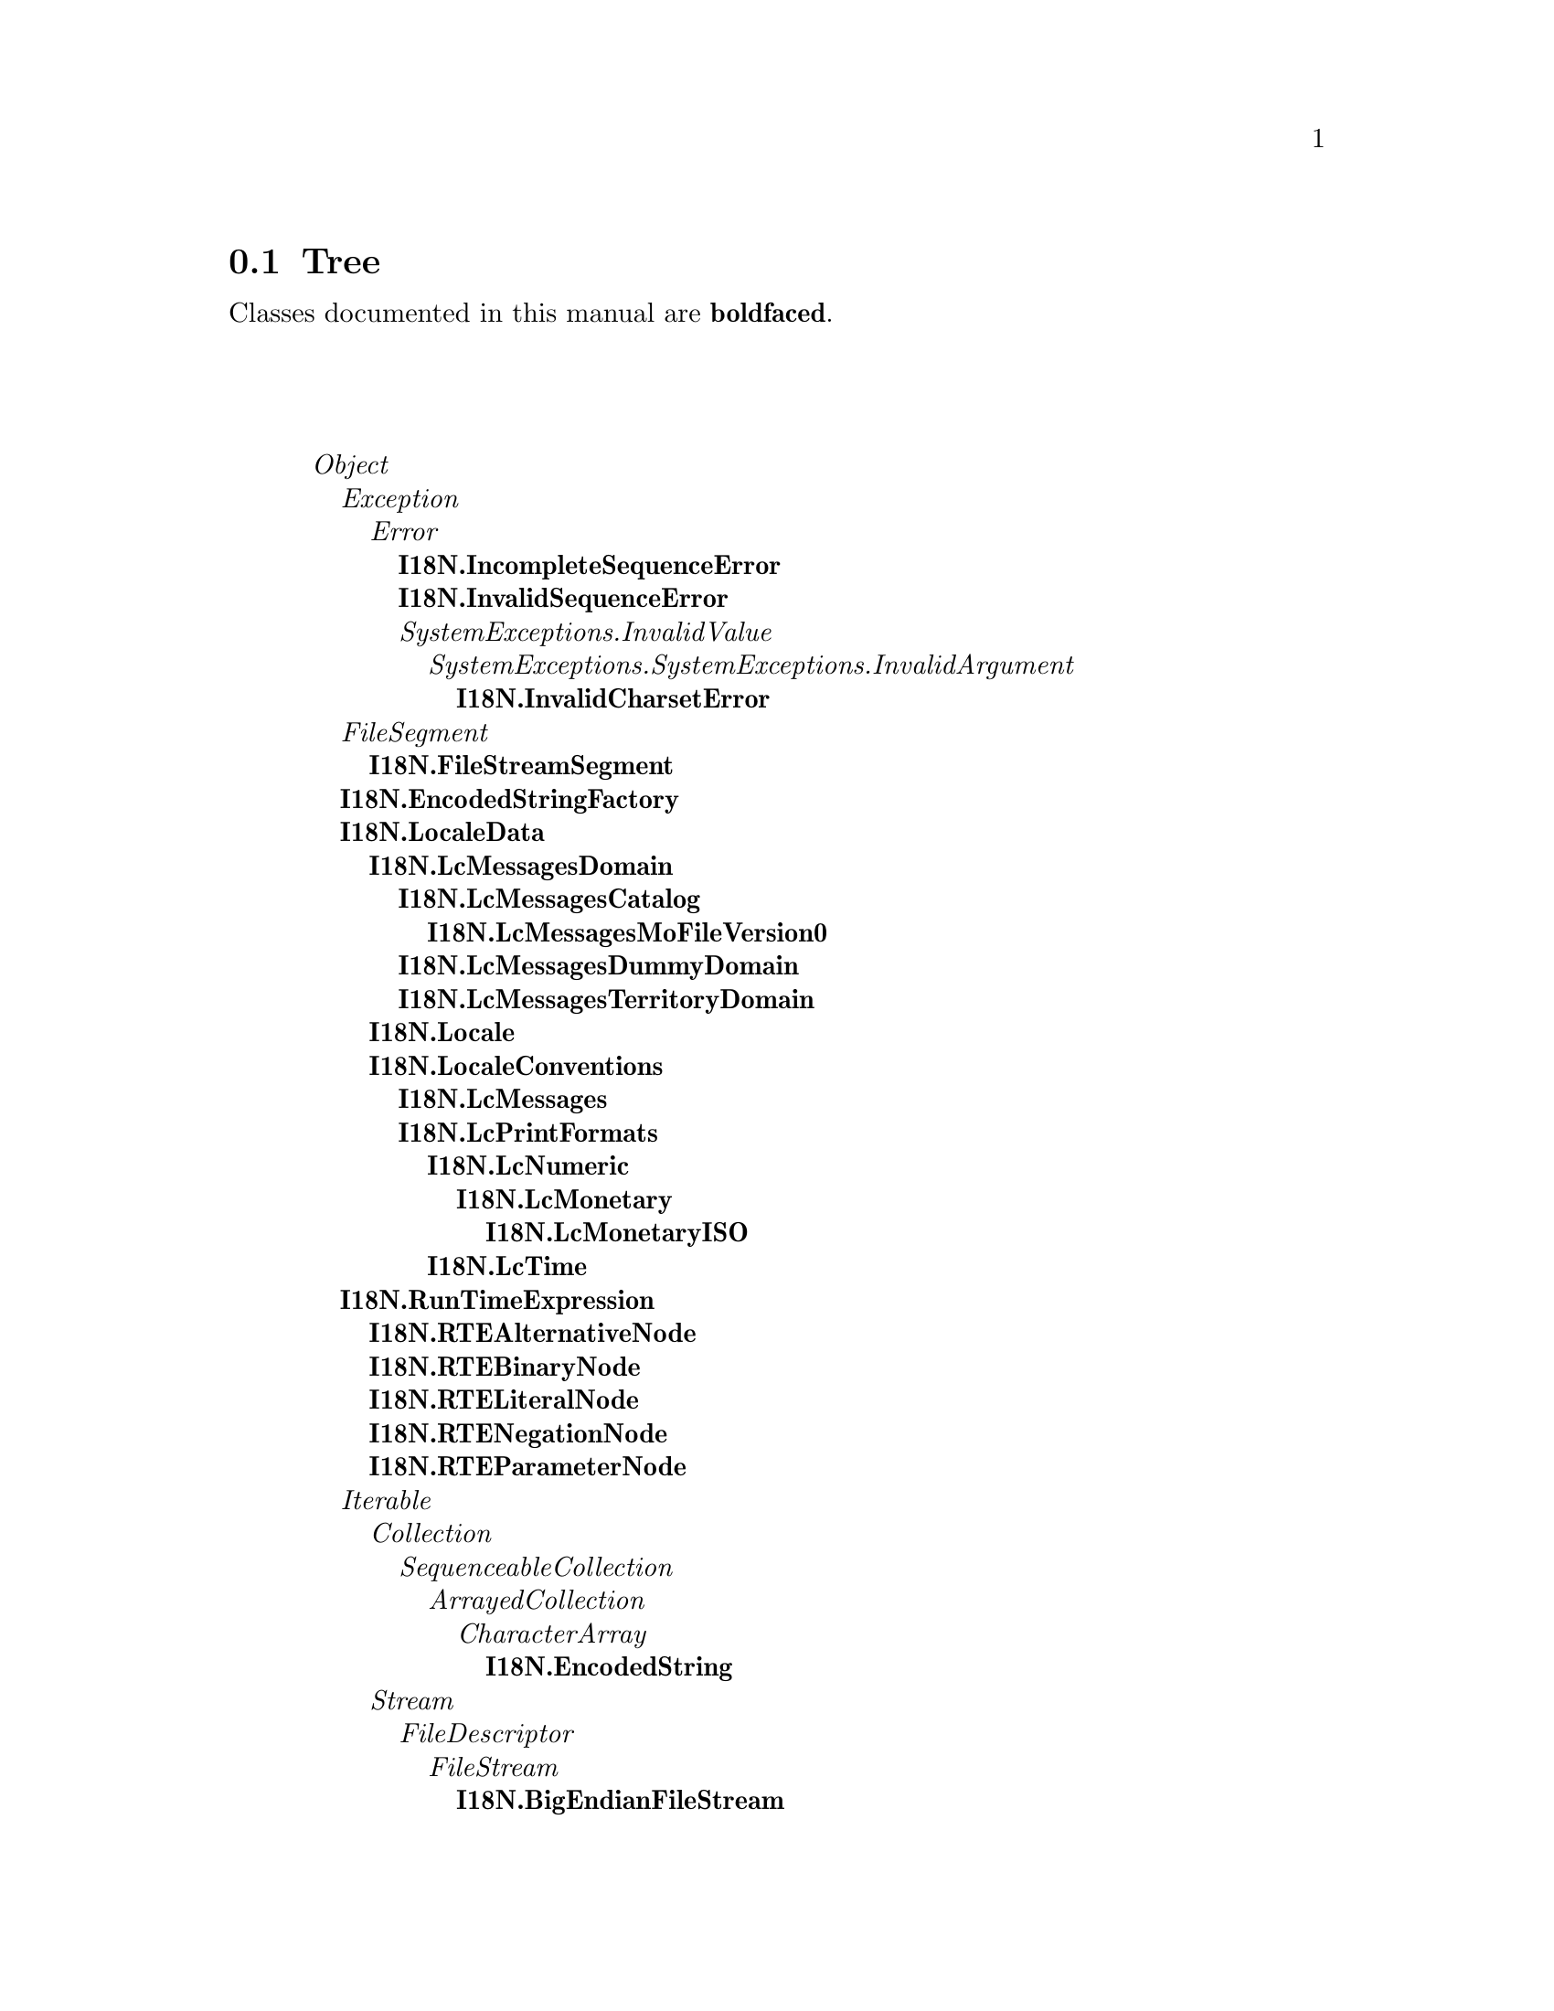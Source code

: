 @c Define the class index, method index, and selector cross-reference
@ifclear CLASS-INDICES
@set CLASS-INDICES
@defindex cl
@defcodeindex me
@defcodeindex sl 
@end ifclear

@c These are used for both TeX and HTML
@set BEFORE1
@set  AFTER1
@set BEFORE2
@set  AFTER2

@ifinfo
@c Use asis so that leading and trailing spaces are meaningful.
@c Remember we're inside a @menu command, hence the blanks are
@c kept in the output.
@set BEFORE1 @asis{* }
@set  AFTER1 @asis{::}
@set BEFORE2 @asis{  (}
@set  AFTER2 @asis{)}
@end ifinfo

@macro class {a,b}
@value{BEFORE1}\a\\a\@b{\b\}@value{AFTER1}
@end macro
@macro superclass {a,b}
\a\\a\@value{BEFORE2}@i{\b\}@value{AFTER2}
@end macro

@ifnotinfo
@macro begindetailmenu
@display
@end macro
@macro enddetailmenu
@end display
@end macro
@end ifnotinfo

@ifinfo
@macro begindetailmenu
@detailmenu
@end macro
@macro enddetailmenu
@end detailmenu
@end macro
@end ifinfo

@iftex
@macro beginmenu
@end macro
@macro endmenu
@end macro
@end iftex

@ifnottex
@macro beginmenu
@menu
@end macro
@macro endmenu
@end menu
@end macro
@end ifnottex

@beginmenu
@ifnottex
Alphabetic list:
* I18N.BigEndianFileStream::
* I18N.EncodedStream::
* I18N.EncodedString::
* I18N.EncodedStringFactory::
* I18N.Encoder::
* I18N.FileStreamSegment::
* I18N.IncompleteSequenceError::
* I18N.InvalidCharsetError::
* I18N.InvalidSequenceError::
* I18N.LcMessages::
* I18N.LcMessagesCatalog::
* I18N.LcMessagesDomain::
* I18N.LcMessagesDummyDomain::
* I18N.LcMessagesMoFileVersion0::
* I18N.LcMessagesTerritoryDomain::
* I18N.LcMonetary::
* I18N.LcMonetaryISO::
* I18N.LcNumeric::
* I18N.LcPrintFormats::
* I18N.LcTime::
* I18N.Locale::
* I18N.LocaleConventions::
* I18N.LocaleData::
* I18N.RTEAlternativeNode::
* I18N.RTEBinaryNode::
* I18N.RTELiteralNode::
* I18N.RTENegationNode::
* I18N.RTEParameterNode::
* I18N.RunTimeExpression::
@end ifnottex

@ifinfo
Class tree:
@end ifinfo
@iftex
@section Tree
@end iftex
@ifnotinfo

Classes documented in this manual are @b{boldfaced}.

@end ifnotinfo
@begindetailmenu
@superclass{@t{}, Object}
@superclass{@t{ }, Exception}
@superclass{@t{  }, Error}
@class{@t{   }, I18N.IncompleteSequenceError}
@class{@t{   }, I18N.InvalidSequenceError}
@superclass{@t{   }, SystemExceptions.InvalidValue}
@superclass{@t{    }, SystemExceptions.SystemExceptions.InvalidArgument}
@class{@t{     }, I18N.InvalidCharsetError}
@superclass{@t{ }, FileSegment}
@class{@t{  }, I18N.FileStreamSegment}
@class{@t{ }, I18N.EncodedStringFactory}
@class{@t{ }, I18N.LocaleData}
@class{@t{  }, I18N.LcMessagesDomain}
@class{@t{   }, I18N.LcMessagesCatalog}
@class{@t{    }, I18N.LcMessagesMoFileVersion0}
@class{@t{   }, I18N.LcMessagesDummyDomain}
@class{@t{   }, I18N.LcMessagesTerritoryDomain}
@class{@t{  }, I18N.Locale}
@class{@t{  }, I18N.LocaleConventions}
@class{@t{   }, I18N.LcMessages}
@class{@t{   }, I18N.LcPrintFormats}
@class{@t{    }, I18N.LcNumeric}
@class{@t{     }, I18N.LcMonetary}
@class{@t{      }, I18N.LcMonetaryISO}
@class{@t{    }, I18N.LcTime}
@class{@t{ }, I18N.RunTimeExpression}
@class{@t{  }, I18N.RTEAlternativeNode}
@class{@t{  }, I18N.RTEBinaryNode}
@class{@t{  }, I18N.RTELiteralNode}
@class{@t{  }, I18N.RTENegationNode}
@class{@t{  }, I18N.RTEParameterNode}
@superclass{@t{ }, Iterable}
@superclass{@t{  }, Collection}
@superclass{@t{   }, SequenceableCollection}
@superclass{@t{    }, ArrayedCollection}
@superclass{@t{     }, CharacterArray}
@class{@t{      }, I18N.EncodedString}
@superclass{@t{  }, Stream}
@superclass{@t{   }, FileDescriptor}
@superclass{@t{    }, FileStream}
@class{@t{     }, I18N.BigEndianFileStream}
@class{@t{   }, I18N.EncodedStream}
@class{@t{   }, I18N.Encoder}
@enddetailmenu
@endmenu
@unmacro class
@unmacro superclass
@unmacro endmenu
@unmacro beginmenu
@unmacro enddetailmenu
@unmacro begindetailmenu
@node I18N.BigEndianFileStream
@section I18N.BigEndianFileStream
@clindex I18N.BigEndianFileStream

@table @b
@item Defined in namespace I18N
@itemx Superclass: FileStream
@itemx Category: i18n-Messages
Unlike ByteStream and FileStream, this retrieves integer numbers in
big-endian (68000, PowerPC, SPARC) order.
@end table

@menu
@end menu

@node I18N.EncodedStream
@section I18N.EncodedStream
@clindex I18N.EncodedStream

@table @b
@item Defined in namespace I18N
@itemx Superclass: Stream
@itemx Category: i18n-Character sets
This class is a factory for subclasses of Encoder.  Encoders
act as parts of a pipe, hence this class provides methods that
construct an appropriate pipe.
@end table

@menu
* I18N.EncodedStream class-initializing::  (class)
* I18N.EncodedStream class-instance creation::  (class)
@end menu



@node I18N.EncodedStream class-initializing
@subsection I18N.EncodedStream class:@- initializing

@table @b
@meindex initialize
@item initialize
Initialize the registry of the encoders to include the standard
encoders contained in the library.


@meindex registerEncoderFor:@-toUTF32:@-fromUTF32:@-
@slindex next
@item registerEncoderFor:@- arrayOfAliases toUTF32:@- toUTF32Class fromUTF32:@- fromUTF32Class
Register the two classes that will respectively convert from the
charsets in arrayOfAliases to UTF-32 and vice versa.

The former class is a stream that accepts characters and returns
(via #next) integers representing UTF-32 character codes, while
the latter accepts UTF-32 character codes and converts them to
characters.  For an example see respectively FromUTF7 and ToUTF7
(I admit it is not a trivial example).


@end table



@node I18N.EncodedStream class-instance creation
@subsection I18N.EncodedStream class:@- instance creation

@table @b
@meindex encoding:@-
@item encoding:@- anUnicodeString
Answer a pipe of encoders that converts anUnicodeString to default
encoding for strings (the current locale's default charset if none
is specified).


@meindex encoding:@-as:@-
@item encoding:@- aStringOrStream as:@- toEncoding
Answer a pipe of encoders that converts anUnicodeString (which contains
to the supplied encoding (which can be an ASCII String or Symbol).


@meindex on:@-from:@-
@item on:@- aStringOrStream from:@- fromEncoding
Answer a pipe of encoders that converts aStringOrStream
(which can be a string or another stream) from the given
encoding to the default locale's default charset.


@meindex on:@-from:@-to:@-
@item on:@- aStringOrStream from:@- fromEncoding to:@- toEncoding
Answer a pipe of encoders that converts aStringOrStream
(which can be a string or another stream) between the
two supplied encodings (which can be ASCII Strings or
Symbols)


@meindex on:@-to:@-
@item on:@- aStringOrStream to:@- toEncoding
Answer a pipe of encoders that converts aStringOrStream
(which can be a string or another stream) from the default
locale's default charset to the given encoding.


@meindex unicodeOn:@-
@item unicodeOn:@- aStringOrStream
Answer a pipe of encoders that converts aStringOrStream (which can
be a string or another stream) from its encoding (or the current
locale's default charset, if the encoding cannot be determined)
to integers representing Unicode character codes.


@meindex unicodeOn:@-encoding:@-
@item unicodeOn:@- aStringOrStream encoding:@- fromEncoding
Answer a pipe of encoders that converts aStringOrStream
(which can be a string or another stream) from the supplied
encoding (which can be an ASCII String or Symbol) to
integers representing Unicode character codes.


@end table

@node I18N.EncodedString
@section I18N.EncodedString
@clindex I18N.EncodedString

@table @b
@item Defined in namespace I18N
@itemx Superclass: CharacterArray
@itemx Category: i18n-Character sets
An EncodedString, like a String, is a sequence of bytes representing
a specific encoding of a UnicodeString.  Unlike a String, however,
the encoding name is known, rather than detected, irrelevant or
assumed to be the system default.
@end table

@menu
* I18N.EncodedString class-accessing::  (class)
* I18N.EncodedString class-instance creation::  (class)
* I18N.EncodedString-accessing::  (instance)
* I18N.EncodedString-copying::  (instance)
* I18N.EncodedString-initializing::  (instance)
* I18N.EncodedString-printing::  (instance)
@end menu



@node I18N.EncodedString class-accessing
@subsection I18N.EncodedString class:@- accessing

@table @b
@meindex isUnicode
@item isUnicode
Answer false; the receiver stores bytes (i.e. an encoded
form), not characters.


@end table



@node I18N.EncodedString class-instance creation
@subsection I18N.EncodedString class:@- instance creation

@table @b
@meindex fromString:@-
@item fromString:@- aString
Not commented.

@meindex fromString:@-encoding:@-
@item fromString:@- aString encoding:@- encoding
Not commented.

@meindex new
@item new
This method should not be called for instances of this class.

@meindex new:@-
@item new:@- size
This method should not be called for instances of this class.

@end table



@node I18N.EncodedString-accessing
@subsection I18N.EncodedString:@- accessing

@table @b
@meindex asString
@item asString
Answer `string'.

@meindex asUnicodeString
@item asUnicodeString
Not commented.

@meindex at:@-
@item at:@- anIndex
Not commented.

@meindex at:@-put:@-
@item at:@- anIndex put:@- anObject
Not commented.

@meindex do:@-
@item do:@- aBlock
Not commented.

@meindex encoding
@item encoding
Not commented.

@meindex hash
@item hash
Not commented.

@meindex size
@item size
Not commented.

@meindex species
@item species
Not commented.

@meindex utf16Encoding
@item utf16Encoding
Not commented.

@meindex utf32Encoding
@item utf32Encoding
Not commented.

@meindex valueAt:@-
@item valueAt:@- anIndex
Not commented.

@meindex valueAt:@-put:@-
@item valueAt:@- anIndex put:@- anObject
Not commented.

@end table



@node I18N.EncodedString-copying
@subsection I18N.EncodedString:@- copying

@table @b
@meindex copy
@item copy
Not commented.

@meindex copyEmpty
@item copyEmpty
Not commented.

@meindex copyEmpty:@-
@item copyEmpty:@- size
Not commented.

@end table



@node I18N.EncodedString-initializing
@subsection I18N.EncodedString:@- initializing

@table @b
@meindex encoding:@-
@item encoding:@- aString
Not commented.

@meindex setString:@-
@item setString:@- aString
Not commented.

@end table



@node I18N.EncodedString-printing
@subsection I18N.EncodedString:@- printing

@table @b
@meindex displayOn:@-
@slindex printOn:@-
@item displayOn:@- aStream
Print a representation of the receiver on aStream. Unlike
#printOn:@-, this method does not display the encoding and
enclosing quotes.


@meindex printOn:@-
@item printOn:@- aStream
Print a representation of the receiver on aStream.


@end table

@node I18N.EncodedStringFactory
@section I18N.EncodedStringFactory
@clindex I18N.EncodedStringFactory

@table @b
@item Defined in namespace I18N
@itemx Superclass: Object
@itemx Category: i18n-Character sets
An EncodedStringFactory is used (in place of class objects) so that
Encoders can return EncodedString objects with the correct encoding.
@end table

@menu
* I18N.EncodedStringFactory class-instance creation::  (class)
* I18N.EncodedStringFactory-accessing::  (instance)
* I18N.EncodedStringFactory-instance creation::  (instance)
@end menu



@node I18N.EncodedStringFactory class-instance creation
@subsection I18N.EncodedStringFactory class:@- instance creation

@table @b
@meindex encoding:@-
@item encoding:@- aString
Answer a new EncodedStringFactory, creating strings with the
given encoding.


@end table



@node I18N.EncodedStringFactory-accessing
@subsection I18N.EncodedStringFactory:@- accessing

@table @b
@meindex isUnicode
@item isUnicode
Answer false; the receiver stores bytes (i.e. an encoded
form), not characters.


@end table



@node I18N.EncodedStringFactory-instance creation
@subsection I18N.EncodedStringFactory:@- instance creation

@table @b
@meindex encoding
@item encoding
Answer the encoding used for the created Strings.


@meindex encoding:@-
@item encoding:@- aString
Set the encoding used for the created Strings.


@meindex fromString:@-
@item fromString:@- aString
Answer an EncodedString based on aString and in the encoding
represented by the receiver.


@meindex new
@item new
Answer a new, empty EncodedString using the encoding
represented by the receiver.


@meindex new:@-
@item new:@- size
Answer a new EncodedString of the given size, using the encoding
represented by the receiver.


@end table

@node I18N.Encoder
@section I18N.Encoder
@clindex I18N.Encoder

@table @b
@item Defined in namespace I18N
@itemx Superclass: Stream
@itemx Category: i18n-Character sets
This class is the superclass of streams that take an origin
and encode it to another character set.  The subclasses are
are for internal use unless you are writing support for your own
encodings.
@end table

@menu
* I18N.Encoder class-instance creation::  (class)
* I18N.Encoder-stream operations::  (instance)
@end menu



@node I18N.Encoder class-instance creation
@subsection I18N.Encoder class:@- instance creation

@table @b
@meindex on:@-from:@-to:@-
@item on:@- aStringOrStream from:@- fromEncoding to:@- toEncoding
Answer a new encoder that translates from fromEncoding
to toEncoding.  The encodings are guaranteed to be
those for which the encoder was registered.


@end table



@node I18N.Encoder-stream operations
@subsection I18N.Encoder:@- stream operations

@table @b
@meindex atEnd
@item atEnd
Return whether the receiver can produce another character in
the receiver; by default, this is true if there is another
character in the origin.


@meindex atEndOfInput
@item atEndOfInput
Return whether there is another character in the origin.  This
method is for private use by encoders, calling it outside won't
corrupt the internal state of the encoder but the result
probably won't be meaningful (depending on the innards of the
encoder).


@meindex next
@item next
Return the next character in the receiver; by default,
this is the next character in the origin.


@meindex nextInput
@item nextInput
Return the next character in the origin.  This method is for
private use by encoders, calling it outside may corrupt the
internal state of the encoder.


@meindex nextInputAvailable:@-into:@-startingAt:@-
@item nextInputAvailable:@- n into:@- aCollection startingAt:@- pos
Place up to N characters from the origin in aCollection.  This method is for
private use by encoders, calling it outside may corrupt the
internal state of the encoder.


@meindex peekInput
@item peekInput
Return the next character in the origin without advancing it.


@meindex species
@item species
We answer a string of Characters encoded in our destination
encoding.


@end table

@node I18N.FileStreamSegment
@section I18N.FileStreamSegment
@clindex I18N.FileStreamSegment

@table @b
@item Defined in namespace I18N
@itemx Superclass: FileSegment
@itemx Category: i18n-Messages
Unlike FileSegment, this object assumes that the `file' instance
variable is a FileStream, not a file name.
@end table

@menu
* I18N.FileStreamSegment-basic::  (instance)
@end menu



@node I18N.FileStreamSegment-basic
@subsection I18N.FileStreamSegment:@- basic

@table @b
@meindex fileName
@item fileName
Answer the name of the file containing the segment


@meindex withFileDo:@-
@item withFileDo:@- aBlock
Evaluate aBlock, passing a FileStream corresponding to the file


@end table

@node I18N.IncompleteSequenceError
@section I18N.IncompleteSequenceError
@clindex I18N.IncompleteSequenceError

@table @b
@item Defined in namespace I18N
@itemx Superclass: Error
@itemx Category: i18n-Character sets
I am raised if an invalid sequence is found while converting a
string from a charset to another.  In particular, I am raised
if the input stream ends abruptly in the middle of a multi-byte
sequence.
@end table

@menu
* I18N.IncompleteSequenceError-accessing::  (instance)
@end menu



@node I18N.IncompleteSequenceError-accessing
@subsection I18N.IncompleteSequenceError:@- accessing

@table @b
@meindex description
@item description
Answer a textual description of the exception.


@end table

@node I18N.InvalidCharsetError
@section I18N.InvalidCharsetError
@clindex I18N.InvalidCharsetError

@table @b
@item Defined in namespace I18N
@itemx Superclass: SystemExceptions.SystemExceptions.InvalidArgument
@itemx Category: i18n-Character sets
I am raised if the user tries to encode from or to an unknown
encoding
@end table

@menu
* I18N.InvalidCharsetError-accessing::  (instance)
@end menu



@node I18N.InvalidCharsetError-accessing
@subsection I18N.InvalidCharsetError:@- accessing

@table @b
@meindex description
@item description
Answer a textual description of the exception.


@end table

@node I18N.InvalidSequenceError
@section I18N.InvalidSequenceError
@clindex I18N.InvalidSequenceError

@table @b
@item Defined in namespace I18N
@itemx Superclass: Error
@itemx Category: i18n-Character sets
I am raised if an invalid sequence is found while converting a
string from a charset to another
@end table

@menu
* I18N.InvalidSequenceError-accessing::  (instance)
@end menu



@node I18N.InvalidSequenceError-accessing
@subsection I18N.InvalidSequenceError:@- accessing

@table @b
@meindex description
@item description
Answer a textual description of the exception.


@end table

@node I18N.LcMessages
@section I18N.LcMessages
@clindex I18N.LcMessages

@table @b
@item Defined in namespace I18N
@itemx Superclass: I18N.LocaleConventions
@itemx Category: i18n-Messages
This object is a factory of LcMessagesDomain objects
@end table

@menu
* I18N.LcMessages class-accessing::  (class)
* I18N.LcMessages-accessing::  (instance)
* I18N.LcMessages-opening MO files::  (instance)
@end menu



@node I18N.LcMessages class-accessing
@subsection I18N.LcMessages class:@- accessing

@table @b
@meindex category
@item category
Answer the environment variable used to determine the default
locale


@meindex selector
@item selector
Answer the selector that accesses the receiver when sent to a Locale
object.


@end table



@node I18N.LcMessages-accessing
@subsection I18N.LcMessages:@- accessing

@table @b
@meindex languageDirectory
@item languageDirectory
Answer the directory holding MO files for the language


@meindex languageDirectory:@-
@item languageDirectory:@- rootDirectory
Answer the directory holding MO files for the language, given the
root directory of the locale data.


@meindex territoryDirectory
@item territoryDirectory
Answer the directory holding MO files for the language, specific to
the territory


@meindex territoryDirectory:@-
@item territoryDirectory:@- rootDirectory
Answer the directory holding MO files for the language, specific to
the territory, given the root directory of the locale data.


@end table



@node I18N.LcMessages-opening MO files
@subsection I18N.LcMessages:@- opening MO files

@table @b
@meindex ?
@item ? aString
Answer an object for the aString domain, querying both the
language catalog (e.g. pt) and the territory catalog (e.g. pt_BR
or pt_PT).


@meindex domain:@-
@item domain:@- aString
Answer an object for the aString domain, querying both the
language catalog (e.g. pt) and the territory catalog (e.g. pt_BR
or pt_PT).


@meindex domain:@-localeDirectory:@-
@item domain:@- aString localeDirectory:@- rootDirectory
Answer an object for the aString domain, querying both the
language catalog (e.g. pt) and the territory catalog (e.g. pt_BR
or pt_PT). The localeDirectory is usually '<installprefix>/share/locale'.


@end table

@node I18N.LcMessagesCatalog
@section I18N.LcMessagesCatalog
@clindex I18N.LcMessagesCatalog

@table @b
@item Defined in namespace I18N
@itemx Superclass: I18N.LcMessagesDomain
@itemx Category: i18n-Messages
This object is an abstract superclass of objects that retrieve
translated strings from a file.
@end table

@menu
@end menu

@node I18N.LcMessagesDomain
@section I18N.LcMessagesDomain
@clindex I18N.LcMessagesDomain

@table @b
@item Defined in namespace I18N
@itemx Superclass: I18N.LocaleData
@itemx Category: i18n-Messages
This object is an abstract superclass for message domains (catalogs).
It contains methods to create instances of its subclasses, but they are
commonly used only by LcMessages.

Translations are accessed using either #at:@- or the shortcut binary
messages `?'.       This way, common idioms to access translated strings
will be

     string := NLS? 'abc'.
     string := self? 'abc'.

(in the first case NLS is a class variable, in the second the receiver
implements #? through delegation) which is only five or six characters
longer than the traditional

     string := 'abc'.

(cfr. the _("abc") idiom used by GNU gettext)
@end table

@menu
* I18N.LcMessagesDomain class-opening MO files::  (class)
* I18N.LcMessagesDomain-handling the cache::  (instance)
* I18N.LcMessagesDomain-querying::  (instance)
@end menu



@node I18N.LcMessagesDomain class-opening MO files
@subsection I18N.LcMessagesDomain class:@- opening MO files

@table @b
@meindex id:@-on:@-
@item id:@- anArray on:@- aFileName
Create an instance of the receiver with a given locale identifier
from a path to the MO file


@end table



@node I18N.LcMessagesDomain-handling the cache
@subsection I18N.LcMessagesDomain:@- handling the cache

@table @b
@meindex flush
@item flush
Flush the receiver's cache of translations


@meindex shouldCache
@item shouldCache
Answer whether translations should be cached.  Never override
this method to always answer false, because that would cause
bugs when transliteration is being used.


@end table



@node I18N.LcMessagesDomain-querying
@subsection I18N.LcMessagesDomain:@- querying

@table @b
@meindex ?
@item ? aString
Answer the translation of `aString', or answer aString itself
if none is available.


@meindex at:@-
@item at:@- aString
Answer the translation of `aString', or answer aString itself
if none is available.


@meindex at:@-plural:@-with:@-
@item at:@- singularString plural:@- pluralString with:@- n
Answer either the translation of pluralString with `%1' replaced by
n if n ~= 1, or the translation of singularString if n = 1.


@meindex at:@-put:@-
@item at:@- aString put:@- anotherString
This method should not be called for instances of this class.

@meindex translatorInformation
@item translatorInformation
Answer information on the translation, or nil if there is none.
This information is stored as the `translation' of an empty string.


@meindex translatorInformationAt:@-
@item translatorInformationAt:@- key
Answer information on the translation associated to a given key


@meindex translatorInformationAt:@-at:@-
@item translatorInformationAt:@- key at:@- subkey
Answer information on the translation associated to a given key
and to a subkey of the key


@end table

@node I18N.LcMessagesDummyDomain
@section I18N.LcMessagesDummyDomain
@clindex I18N.LcMessagesDummyDomain

@table @b
@item Defined in namespace I18N
@itemx Superclass: I18N.LcMessagesDomain
@itemx Category: i18n-Messages
This object does no attempt to translate strings, returning
instead the same string passed as an argument to #?.
@end table

@menu
@end menu

@node I18N.LcMessagesMoFileVersion0
@section I18N.LcMessagesMoFileVersion0
@clindex I18N.LcMessagesMoFileVersion0

@table @b
@item Defined in namespace I18N
@itemx Superclass: I18N.LcMessagesCatalog
@itemx Category: i18n-Messages
This object is an concrete class that retrieves translated strings
from a GNU gettext MO file.  The class method #fileFormatDescription
contains an explanation of the file format.
@end table

@menu
* I18N.LcMessagesMoFileVersion0 class-documentation::  (class)
* I18N.LcMessagesMoFileVersion0 class-plurals::  (class)
* I18N.LcMessagesMoFileVersion0-flushing the cache::  (instance)
@end menu



@node I18N.LcMessagesMoFileVersion0 class-documentation
@subsection I18N.LcMessagesMoFileVersion0 class:@- documentation

@table @b
@meindex fileFormatDescription
@item fileFormatDescription
The Format of GNU MO Files (excerpt of the GNU gettext manual)
==============================================================

The format of the generated MO files is best described by a picture,
which appears below.

The first two words serve the identification of the file.  The magic
number will always signal GNU MO files.   The number is stored in the
byte order of the generating machine, so the magic number really is two
numbers:@- `0x950412de' and `0xde120495'.     The second word describes the
current revision of the file format.  For now the revision is 0.  This
might change in future versions, and ensures that the readers of MO
files can distinguish new formats from old ones, so that both can be
handled correctly.  The version is kept separate from the magic number,
instead of using different magic numbers for different formats, mainly
because `/etc/magic' is not updated often.  It might be better to have
magic separated from internal format version identification.

Follow a number of pointers to later tables in the file, allowing
for the extension of the prefix part of MO files without having to
recompile programs reading them.  This might become useful for later
inserting a few flag bits, indication about the charset used, new
tables, or other things.

Then, at offset O and offset T in the picture, two tables of string
descriptors can be found.  In both tables, each string descriptor uses
two 32 bits integers, one for the string length, another for the offset
of the string in the MO file, counting in bytes from the start of the
file.  The first table contains descriptors for the original strings,
and is sorted so the original strings are in increasing lexicographical
order.  The second table contains descriptors for the translated
strings, and is parallel to the first table:@- to find the corresponding
translation one has to access the array slot in the second array with
the same index.

Having the original strings sorted enables the use of simple binary
search, for when the MO file does not contain an hashing table, or for
when it is not practical to use the hashing table provided in the MO
file.  This also has another advantage, as the empty string in a PO
file GNU `gettext' is usually *translated* into some system information
attached to that particular MO file, and the empty string necessarily
becomes the first in both the original and translated tables, making
the system information very easy to find.

The size S of the hash table can be zero.  In this case, the hash
table itself is not contained in the MO file.  Some people might prefer
this because a precomputed hashing table takes disk space, and does not
win *that* much speed.       The hash table contains indices to the sorted
array of strings in the MO file.  Conflict resolution is done by double
hashing.  The precise hashing algorithm used is fairly dependent of GNU
`gettext' code, and is not documented here.

As for the strings themselves, they follow the hash file, and each
is terminated with a <NUL>, and this <NUL> is not counted in the length
which appears in the string descriptor.    The `msgfmt' program has an
option selecting the alignment for MO file strings.  With this option,
each string is separately aligned so it starts at an offset which is a
multiple of the alignment value.  On some RISC machines, a correct
alignment will speed things up.

Nothing prevents a MO file from having embedded <NUL>s in strings.
However, the program interface currently used already presumes that
strings are <NUL> terminated, so embedded <NUL>s are somewhat useless.
But MO file format is general enough so other interfaces would be later
possible, if for example, we ever want to implement wide characters
right in MO files, where <NUL> bytes may accidently appear.

This particular issue has been strongly debated in the GNU `gettext'
development forum, and it is expectable that MO file format will evolve
or change over time.  It is even possible that many formats may later
be supported concurrently.  But surely, we have to start somewhere, and
the MO file format described here is a good start.  Nothing is cast in
concrete, and the format may later evolve fairly easily, so we should
feel comfortable with the current approach.

byte
+------------------------------------------+
0  | magic number = 0x950412de                  |
|                                             |
4  | file format revision = 0                 |
|                                             |
8  | number of strings                        |  == N
|                                       |
12  | offset of table with original strings    | == O
|                                       |
16  | offset of table with translation strings | == T
|                                       |
20  | size of hashing table                   |  == S
|                                       |
24  | offset of hashing table                 |  == H
|                                       |
.                                             .
.    (possibly more entries later)            .
.                                             .
|                                             |
O  | length & offset 0th string  ----------------.
O + 8  | length & offset 1st string   ------------------.
...                                   ...   | |
O + ((N-1)*8)| length & offset (N-1)th string            |  | |
|                                        |  | |
T  | length & offset 0th translation  ---------------.
T + 8  | length & offset 1st translation  -----------------.
...                                       ...   | | | |
T + ((N-1)*8)| length & offset (N-1)th translation           |  | | | |
|                                            |  | | | |
H  | start hash table                        |  | | | |
...                                       ...   | | | |
H + S * 4  | end hash table                          |  | | | |
|                                            |  | | | |
| NUL terminated 0th string  <----------------' | | |
|                                      |    | | |
| NUL terminated 1st string  <------------------' | |
|                                      |      | |
...                                       ...       | |
|                                            |      | |
| NUL terminated 0th translation  <---------------' |
|                                      |        |
| NUL terminated 1st translation  <-----------------'
|                                      |
...                                        ...
|                                      |
+------------------------------------------+

Locating Message Catalog Files
------------------------------

Because many different languages for many different packages have to
be stored we need some way to add these information to file message
catalog files.     The way usually used in Unix environments is have this
encoding in the file name.  This is also done here.  The directory name
given in `bindtextdomain's second argument (or the default directory),
followed by the value and name of the locale and the domain name are
concatenated:@-

DIR_NAME/LOCALE/LC_CATEGORY/DOMAIN_NAME.mo

The default value for DIR_NAME is system specific.  For the GNU
library, and for packages adhering to its conventions, it's:@-
/usr/local/share/locale

LOCALE is the value of the locale whose name is this `LC_CATEGORY'.
For `gettext' and `dgettext' this locale is always `LC_MESSAGES'.


@end table



@node I18N.LcMessagesMoFileVersion0 class-plurals
@subsection I18N.LcMessagesMoFileVersion0 class:@- plurals

@table @b
@meindex initialize
@item initialize
Initialize a table with the expressions computing the plurals
for the most common languages


@meindex pluralExpressionFor:@-ifAbsent:@-
@item pluralExpressionFor:@- locale ifAbsent:@- aBlock
Answer a RunTimeExpression yielding the plural form for the given
language and territory, if one is known, else evaluate aBlock and
answer it.


@end table



@node I18N.LcMessagesMoFileVersion0-flushing the cache
@subsection I18N.LcMessagesMoFileVersion0:@- flushing the cache

@table @b
@meindex flush
@item flush
Flush the cache and reread the catalog's metadata.


@meindex shouldCache
@item shouldCache
Answer true, we always cache translations if they are read from
a file


@end table

@node I18N.LcMessagesTerritoryDomain
@section I18N.LcMessagesTerritoryDomain
@clindex I18N.LcMessagesTerritoryDomain

@table @b
@item Defined in namespace I18N
@itemx Superclass: I18N.LcMessagesDomain
@itemx Category: i18n-Messages
This object asks for strings to a primary domain (e.g. it_IT)
and a secondary one (e.g. it).
@end table

@menu
* I18N.LcMessagesTerritoryDomain class-instance creation::  (class)
@end menu



@node I18N.LcMessagesTerritoryDomain class-instance creation
@subsection I18N.LcMessagesTerritoryDomain class:@- instance creation

@table @b
@meindex primary:@-secondary:@-
@item primary:@- domain1 secondary:@- domain2
Answer an instance of the receiver that queries, in sequence,
domain1 and domain2


@end table

@node I18N.LcMonetary
@section I18N.LcMonetary
@clindex I18N.LcMonetary

@table @b
@item Defined in namespace I18N
@itemx Superclass: I18N.LcNumeric
@itemx Category: i18n-Printing
Sending either #?, #printString:@- or #print:@-on:@- converts a Number to
a String according to the rules that are mandated by ISO for printing
currency amounts in the current locale.
@end table

@menu
* I18N.LcMonetary class-accessing::  (class)
* I18N.LcMonetary-printing::  (instance)
@end menu



@node I18N.LcMonetary class-accessing
@subsection I18N.LcMonetary class:@- accessing

@table @b
@meindex category
@item category
Answer the environment variable used to determine the default
locale


@meindex selector
@item selector
Answer the selector that accesses the receiver when sent to a Locale
object.


@end table



@node I18N.LcMonetary-printing
@subsection I18N.LcMonetary:@- printing

@table @b
@meindex print:@-on:@-
@item print:@- aNumber on:@- aStream
Print aNumber on aStream according to the receiver's
formatting conventions.  Always print a currency sign
and don't force to print negative numbers by putting
parentheses around them.


@meindex print:@-on:@-currency:@-parentheses:@-
@item print:@- aNumber on:@- aStream currency:@- currency parentheses:@- p
Print aNumber on aStream according to the receiver's
formatting conventions.  If currency is true, print a
currency sign, and if p is true force to print negative
numbers by putting parentheses around them.  If p is true,
for positive numbers spaces are put around the number
to keep them aligned.


@end table

@node I18N.LcMonetaryISO
@section I18N.LcMonetaryISO
@clindex I18N.LcMonetaryISO

@table @b
@item Defined in namespace I18N
@itemx Superclass: I18N.LcMonetary
@itemx Category: i18n-Printing

@end table

@menu
* I18N.LcMonetaryISO class-accessing::  (class)
@end menu



@node I18N.LcMonetaryISO class-accessing
@subsection I18N.LcMonetaryISO class:@- accessing

@table @b
@meindex selector
@item selector
Answer the selector that accesses the receiver when sent to a Locale
object.


@end table

@node I18N.LcNumeric
@section I18N.LcNumeric
@clindex I18N.LcNumeric

@table @b
@item Defined in namespace I18N
@itemx Superclass: I18N.LcPrintFormats
@itemx Category: i18n-Printing
Sending either #?, #printString:@- or #print:@-on:@- converts a Number to
a String according to the rules that are used in the given locale.
@end table

@menu
* I18N.LcNumeric class-accessing::  (class)
* I18N.LcNumeric-printing::  (instance)
@end menu



@node I18N.LcNumeric class-accessing
@subsection I18N.LcNumeric class:@- accessing

@table @b
@meindex category
@item category
Answer the environment variable used to determine the default
locale


@meindex selector
@item selector
Answer the selector that accesses the receiver when sent to a Locale
object.


@end table



@node I18N.LcNumeric-printing
@subsection I18N.LcNumeric:@- printing

@table @b
@meindex basicPrint:@-on:@-
@item basicPrint:@- aNumber on:@- aStream
Print aNumber on aStream according to the receiver's
formatting conventions, without currency signs or
anything like that.  This method must not be overridden.


@meindex print:@-on:@-
@item print:@- aNumber on:@- aStream
Print aNumber on aStream according to the receiver's
formatting conventions.


@end table

@node I18N.LcPrintFormats
@section I18N.LcPrintFormats
@clindex I18N.LcPrintFormats

@table @b
@item Defined in namespace I18N
@itemx Superclass: I18N.LocaleConventions
@itemx Category: i18n-Messages
LcPrintFormats subclasses have instances that understand #?,
#printString:@- and #print:@-on:@- (the last of which is abstract) which
provide a means to convert miscellaneous objects to Strings according
to the rules that are used in the given locale.
@end table

@menu
* I18N.LcPrintFormats-printing::  (instance)
@end menu



@node I18N.LcPrintFormats-printing
@subsection I18N.LcPrintFormats:@- printing

@table @b
@meindex ?
@item ? anObject
Answer how anObject must be printed according to the receiver's
formatting conventions.


@meindex print:@-on:@-
@item print:@- anObject on:@- aStream
Print anObject on aStream according to the receiver's
formatting conventions.


@meindex printString:@-
@item printString:@- anObject
Answer how anObject must be printed according to the receiver's
formatting conventions.


@end table

@node I18N.LcTime
@section I18N.LcTime
@clindex I18N.LcTime

@table @b
@item Defined in namespace I18N
@itemx Superclass: I18N.LcPrintFormats
@itemx Category: i18n-Printing
Sending either #?, #printString:@- or #print:@-on:@- converts a Date or Time
to a String according to the rules that are used in the given locale.
@end table

@menu
* I18N.LcTime class-accessing::  (class)
* I18N.LcTime-printing::  (instance)
* I18N.LcTime-tests::  (instance)
@end menu



@node I18N.LcTime class-accessing
@subsection I18N.LcTime class:@- accessing

@table @b
@meindex category
@item category
Answer the environment variable used to determine the default
locale


@meindex selector
@item selector
Answer the selector that accesses the receiver when sent to a Locale
object.


@end table



@node I18N.LcTime-printing
@subsection I18N.LcTime:@- printing

@table @b
@meindex print:@-on:@-
@item print:@- aDateOrTimeOrArray on:@- aStream
Print aDateOrTimeOrArray on aStream according to the receiver's
formatting conventions.  It can be a Date, Time, DateTime, or
an array made of a Date and a Time


@meindex print:@-on:@-ifFull:@-ifDate:@-ifTime:@-
@slindex print:@-time:@-format:@-on:@-
@item print:@- aDateOrTimeOrArray on:@- aStream ifFull:@- fullFmt ifDate:@- dateFmt ifTime:@- timeFmt
Print aDateOrTimeOrArray on aStream according to the receiver's
formatting conventions.  It can be a Date, Time, DateTime, or
an array made of a Date and a Time:@- Date is printed with
dateFmt and Time with timeFmt, while in the other cases
fullFmt is used.  For information on the formatting codes,
see #print:@-time:@-format:@-on:@-.


@meindex print:@-time:@-format:@-on:@-
@item print:@- aDate time:@- aTime format:@- aString on:@- aStream
Print the specified date and time on aStream according to the
receiver's formatting conventions, using the given format.
The valid abbreviations are the same used by the C function
strftime:@-
abbreviated weekday            (%a)
weekday                            (%A)
abbreviated month          (%b)
month                              (%B)
date & time                (%c)
century                            (%C)
day of the month           (%d)
date (US)                  (%D)
day of the month           (%e)
year for the ISO week              (%g)
year for the ISO week              (%G)
abbreviated month          (%h)
hours                              (%H)
hours (AM/PM)                      (%I)
day of the year                    (%j)
hours                              (%k)
hours (AM/PM)                      (%l)
month                              (%m)
minutes                            (%M)
AM/PM                              (%p)
lowercase AM/PM                    (%P)
AM/PM time                 (%r)
time (US)                  (%R)
time_t                             (%s)
seconds                            (%S)
time (US)                  (%T)
day of the week                    (%u)
week number starting at Sun   (%U)
week number starting at Thu   (%V)
day of the week, Sunday=0     (%w)
week number starting at Mon   (%W)
date                           (%x)
time                       (%X)
year (2-digit)                     (%y)
year (4-digit)                     (%Y).


@end table



@node I18N.LcTime-tests
@subsection I18N.LcTime:@- tests

@table @b
@meindex allFormatsExample
@item allFormatsExample
Answer a long string that includes all the possible formats


@end table

@node I18N.Locale
@section I18N.Locale
@clindex I18N.Locale

@table @b
@item Defined in namespace I18N
@itemx Superclass: I18N.LocaleData
@itemx Category: i18n-Messages
This object is an abstract superclass of objects related to the territory
and language in which the program is being used.  Instances of it are
asked about information on the current locale, and provide a means to be
asked for things with a common idiom, the #? binary message.
@end table

@menu
* I18N.Locale class-C call-outs::  (class)
* I18N.Locale class-initialization::  (class)
* I18N.Locale class-instance creation::  (class)
* I18N.Locale-C call-outs::  (instance)
* I18N.Locale-subobjects::  (instance)
@end menu



@node I18N.Locale class-C call-outs
@subsection I18N.Locale class:@- C call-outs

@table @b
@meindex primRootDirectory
@item primRootDirectory
Not commented.

@end table



@node I18N.Locale class-initialization
@subsection I18N.Locale class:@- initialization

@table @b
@meindex rootDirectory
@item rootDirectory
Answer the directory under which locale definition files are found.


@meindex rootDirectory:@-
@item rootDirectory:@- aString
Set under which directory locale definition files are found.


@end table



@node I18N.Locale class-instance creation
@subsection I18N.Locale class:@- instance creation

@table @b
@meindex default
@item default
Answer an instance of the receiver that accesses the default locale.


@meindex flush
@item flush
Flush the information on locales that are not valid across an
image save/load.


@meindex fromString:@-
@item fromString:@- aString
Answer an instance of the receiver that accesses the given locale
(in the form language[_territory][.charset]).


@meindex posix
@item posix
Answer an instance of the receiver that accesses the POSIX locale.


@end table



@node I18N.Locale-C call-outs
@subsection I18N.Locale:@- C call-outs

@table @b
@meindex load:@-
@item load:@- name
Not commented.

@end table



@node I18N.Locale-subobjects
@subsection I18N.Locale:@- subobjects

@table @b
@meindex messages
@item messages
Answer the LcMessages object for the locale represented by the receiver.


@meindex monetary
@item monetary
Answer the LcMonetary object for the locale represented by the receiver.


@meindex monetaryIso
@item monetaryIso
Answer the LcMonetaryISO object for the locale represented by the
receiver.


@meindex numeric
@item numeric
Answer the LcNumeric object for the locale represented by the receiver.


@meindex time
@item time
Answer the LcTime object for the locale represented by the receiver.


@end table

@node I18N.LocaleConventions
@section I18N.LocaleConventions
@clindex I18N.LocaleConventions

@table @b
@item Defined in namespace I18N
@itemx Superclass: I18N.LocaleData
@itemx Category: i18n-Messages
I am an abstract superclass of objects that are referred to by a Locale
object.
@end table

@menu
* I18N.LocaleConventions class-accessing::  (class)
* I18N.LocaleConventions-accessing::  (instance)
@end menu



@node I18N.LocaleConventions class-accessing
@subsection I18N.LocaleConventions class:@- accessing

@table @b
@meindex ?
@item ? anObject
Query the default object, forwarding the message to it.


@meindex default
@item default
Answer an instance of the receiver that accesses the default locale.


@meindex fromString:@-
@item fromString:@- aString
Answer an instance of the receiver that accesses the given locale
(in the form language[_territory][.charset]).


@meindex posix
@item posix
Answer an instance of the receiver that accesses the POSIX locale.


@meindex selector
@item selector
This method's functionality should be implemented by subclasses of LocaleConventions

@end table



@node I18N.LocaleConventions-accessing
@subsection I18N.LocaleConventions:@- accessing

@table @b
@meindex ?
@item ? anObject
This method's functionality should be implemented by subclasses of LocaleConventions

@end table

@node I18N.LocaleData
@section I18N.LocaleData
@clindex I18N.LocaleData

@table @b
@item Defined in namespace I18N
@itemx Superclass: Object
@itemx Category: i18n-Messages
I am an abstract superclass of objects that represent localization
information.
@end table

@menu
* I18N.LocaleData class-accessing::  (class)
* I18N.LocaleData class-database::  (class)
* I18N.LocaleData-accessing::  (instance)
* I18N.LocaleData-initialization::  (instance)
@end menu



@node I18N.LocaleData class-accessing
@subsection I18N.LocaleData class:@- accessing

@table @b
@meindex category
@item category
Answer `nil'.

@meindex default
@item default
This method's functionality should be implemented by subclasses of LocaleData

@meindex flush
@item flush
Flush the contents of the instances of each subclass of LocaleData.


@meindex fromString:@-
@item fromString:@- lang
This method's functionality should be implemented by subclasses of LocaleData

@meindex language:@-
@item language:@- lang
Answer the local object for the given language.


@meindex language:@-territory:@-
@item language:@- lang territory:@- territory
Answer the local object for the given language and territory.


@meindex language:@-territory:@-charset:@-
@item language:@- lang territory:@- territory charset:@- charset
Answer the local object for the given language, territory and charset.


@meindex new
@item new
This method should not be called for instances of this class.

@meindex posix
@item posix
This method's functionality should be implemented by subclasses of LocaleData

@meindex update:@-
@item update:@- aspect
Flush instances of the receiver when an image is loaded.


@end table



@node I18N.LocaleData class-database
@subsection I18N.LocaleData class:@- database

@table @b
@meindex defaultCharset
@item defaultCharset
Answer the default charset used when nothing is specified.


@meindex defaultCharset:@-
@item defaultCharset:@- aString
Set the default charset used when nothing is specified.


@meindex defaults
@item defaults
Answer the default territory-language and language-charset
associations.


@meindex initialize
@item initialize
Initialize the receiver's class variables.


@meindex languages
@item languages
ISO639 language codes


@meindex territories
@item territories
ISO3166 territory codes


@end table



@node I18N.LocaleData-accessing
@subsection I18N.LocaleData:@- accessing

@table @b
@meindex charset
@item charset
Return the charset supported by the receiver.


@meindex id
@item id
Return the identifier of the locale supported by the receiver.


@meindex isPosixLocale
@item isPosixLocale
Answer whether the receiver implements the default POSIX behavior
for a locale.


@meindex language
@item language
Return the language supported by the receiver.


@meindex languageDirectory
@item languageDirectory
Answer the directory where data files for the current language reside.


@meindex languageDirectory:@-
@item languageDirectory:@- rootDirectory
Answer the directory where data files for the current language reside,
given the root directory of the locale data.


@meindex territory
@item territory
Return the territory supported by the receiver.


@meindex territoryDirectory
@item territoryDirectory
Answer the directory where data files for the current language,
specific to the territory, reside.


@meindex territoryDirectory:@-
@item territoryDirectory:@- rootDirectory
Answer the directory where data files for the current language,
specific to the territory, reside, given the root directory of the
locale data.


@end table



@node I18N.LocaleData-initialization
@subsection I18N.LocaleData:@- initialization

@table @b
@meindex id:@-
@item id:@- anArray
Private - Set which locale the receiver contains data for


@meindex initialize:@-
@item initialize:@- aString
Set which locale the receiver contains data for, starting
from a string describing the locale.


@end table

@node I18N.RTEAlternativeNode
@section I18N.RTEAlternativeNode
@clindex I18N.RTEAlternativeNode

@table @b
@item Defined in namespace I18N
@itemx Superclass: I18N.RunTimeExpression
@itemx Category: i18n-Messages

@end table

@menu
* I18N.RTEAlternativeNode class-compiling::  (class)
* I18N.RTEAlternativeNode-computing::  (instance)
@end menu



@node I18N.RTEAlternativeNode class-compiling
@subsection I18N.RTEAlternativeNode class:@- compiling

@table @b
@meindex condition:@-ifTrue:@-ifFalse:@-
@item condition:@- cond ifTrue:@- trueNode ifFalse:@- falseNode
Private - Create a node in the parse tree for the run-time expression,
mapping s to a Smalltalk arithmetic selector


@end table



@node I18N.RTEAlternativeNode-computing
@subsection I18N.RTEAlternativeNode:@- computing

@table @b
@meindex condition:@-ifTrue:@-ifFalse:@-
@item condition:@- condNode ifTrue:@- trueNode ifFalse:@- falseNode
Initialize the children of the receiver and the conditional expression
to choose between them


@meindex printOn:@-
@item printOn:@- aStream
Print a representation of the receiver on aStream


@meindex send:@-
@item send:@- parameter
Evaluate the receiver by conditionally choosing one of its children
and evaluating it


@end table

@node I18N.RTEBinaryNode
@section I18N.RTEBinaryNode
@clindex I18N.RTEBinaryNode

@table @b
@item Defined in namespace I18N
@itemx Superclass: I18N.RunTimeExpression
@itemx Category: i18n-Messages

@end table

@menu
* I18N.RTEBinaryNode class-compiling::  (class)
* I18N.RTEBinaryNode-compiling::  (instance)
* I18N.RTEBinaryNode-computing::  (instance)
@end menu



@node I18N.RTEBinaryNode class-compiling
@subsection I18N.RTEBinaryNode class:@- compiling

@table @b
@meindex lhs:@-op:@-rhs:@-
@item lhs:@- lhs op:@- op rhs:@- rhs
Private - Create a node in the parse tree for the run-time expression,
mapping s to a Smalltalk arithmetic selector


@end table



@node I18N.RTEBinaryNode-compiling
@subsection I18N.RTEBinaryNode:@- compiling

@table @b
@meindex lhs
@item lhs
Answer `lhs'.

@meindex op
@item op
Answer `op'.

@meindex rhs
@item rhs
Answer `rhs'.

@end table



@node I18N.RTEBinaryNode-computing
@subsection I18N.RTEBinaryNode:@- computing

@table @b
@meindex lhs:@-op:@-rhs:@-
@item lhs:@- lhsNode op:@- aSymbol rhs:@- rhsNode
Initialize the children of the receiver and the operation
to be done between them


@meindex printOn:@-
@item printOn:@- aStream
Print a representation of the receiver on aStream


@meindex send:@-
@item send:@- parameter
Private - Evaluate the receiver by evaluating both children
and performing an arithmetic operation between them.


@end table

@node I18N.RTELiteralNode
@section I18N.RTELiteralNode
@clindex I18N.RTELiteralNode

@table @b
@item Defined in namespace I18N
@itemx Superclass: I18N.RunTimeExpression
@itemx Category: i18n-Messages

@end table

@menu
* I18N.RTELiteralNode class-initializing::  (class)
* I18N.RTELiteralNode-computing::  (instance)
@end menu



@node I18N.RTELiteralNode class-initializing
@subsection I18N.RTELiteralNode class:@- initializing

@table @b
@meindex parseFrom:@-
@item parseFrom:@- aStream
Parse a literal number from aStream and return a new node


@end table



@node I18N.RTELiteralNode-computing
@subsection I18N.RTELiteralNode:@- computing

@table @b
@meindex n:@-
@item n:@- value
Set the value of the literal that the node represents


@meindex printOn:@-
@item printOn:@- aStream
Print a representation of the receiver on aStream


@meindex send:@-
@item send:@- parameter
Answer a fixed value, the literal encoded in the node


@end table

@node I18N.RTENegationNode
@section I18N.RTENegationNode
@clindex I18N.RTENegationNode

@table @b
@item Defined in namespace I18N
@itemx Superclass: I18N.RunTimeExpression
@itemx Category: i18n-Messages

@end table

@menu
* I18N.RTENegationNode class-initializing::  (class)
* I18N.RTENegationNode-computing::  (instance)
@end menu



@node I18N.RTENegationNode class-initializing
@subsection I18N.RTENegationNode class:@- initializing

@table @b
@meindex child:@-
@item child:@- aNode
Answer a new node representing the logical negation of aNode


@end table



@node I18N.RTENegationNode-computing
@subsection I18N.RTENegationNode:@- computing

@table @b
@meindex child:@-
@item child:@- value
Set the child of which the receiver will compute the negation


@meindex printOn:@-
@item printOn:@- aStream
Print a representation of the receiver on aStream


@meindex send:@-
@item send:@- parameter
Evaluate the receiver by computing the child's logical negation


@end table

@node I18N.RTEParameterNode
@section I18N.RTEParameterNode
@clindex I18N.RTEParameterNode

@table @b
@item Defined in namespace I18N
@itemx Superclass: I18N.RunTimeExpression
@itemx Category: i18n-Messages

@end table

@menu
* I18N.RTEParameterNode-computing::  (instance)
@end menu



@node I18N.RTEParameterNode-computing
@subsection I18N.RTEParameterNode:@- computing

@table @b
@meindex printOn:@-
@item printOn:@- aStream
Print a representation of the receiver on aStream


@meindex send:@-
@item send:@- parameter
Evaluate the receiver by answering the parameter


@end table

@node I18N.RunTimeExpression
@section I18N.RunTimeExpression
@clindex I18N.RunTimeExpression

@table @b
@item Defined in namespace I18N
@itemx Superclass: Object
@itemx Category: i18n-Messages

@end table

@menu
* I18N.RunTimeExpression class-compiling::  (class)
* I18N.RunTimeExpression class-initializing::  (class)
* I18N.RunTimeExpression class-instance creation::  (class)
* I18N.RunTimeExpression-computing::  (instance)
@end menu



@node I18N.RunTimeExpression class-compiling
@subsection I18N.RunTimeExpression class:@- compiling

@table @b
@meindex parseExpression:@-
@item parseExpression:@- stream
Private - Compile the expression in the stream


@meindex parseOperand:@-
@item parseOperand:@- stream
Parse an operand from the stream (i.e. an unary negation,
a parenthesized subexpression, `n' or a number) and answer
the corresponding parse node.


@meindex parseOperator:@-
@item parseOperator:@- stream
Answer a Symbol for an operator read from stream, or nil if something
else is found.


@end table



@node I18N.RunTimeExpression class-initializing
@subsection I18N.RunTimeExpression class:@- initializing

@table @b
@meindex initialize
@item initialize
Private - Initialize internal tables for the parser


@end table



@node I18N.RunTimeExpression class-instance creation
@subsection I18N.RunTimeExpression class:@- instance creation

@table @b
@meindex on:@-
@item on:@- aString
Compile aString and answer a RunTimeExpression


@end table



@node I18N.RunTimeExpression-computing
@subsection I18N.RunTimeExpression:@- computing

@table @b
@meindex send:@-
@item send:@- parameter
This method's functionality should be implemented by subclasses of RunTimeExpression

@meindex value:@-
@item value:@- parameter
Evaluate the receiver, and answer its value as an integer


@end table

